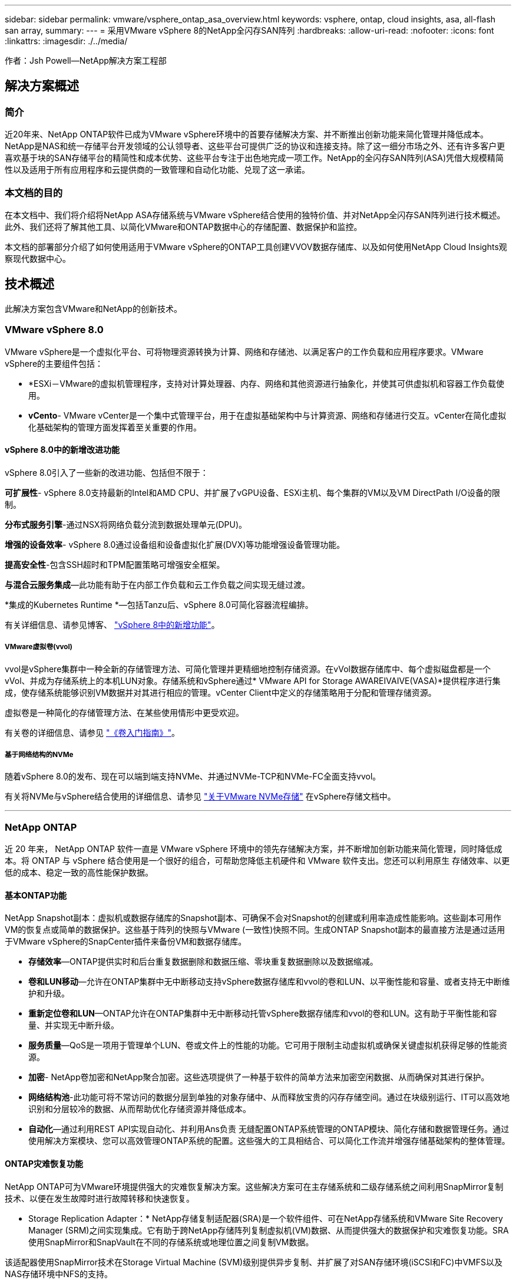 ---
sidebar: sidebar 
permalink: vmware/vsphere_ontap_asa_overview.html 
keywords: vsphere, ontap, cloud insights, asa, all-flash san array, 
summary:  
---
= 采用VMware vSphere 8的NetApp全闪存SAN阵列
:hardbreaks:
:allow-uri-read: 
:nofooter: 
:icons: font
:linkattrs: 
:imagesdir: ./../media/


[role="lead"]
作者：Jsh Powell—NetApp解决方案工程部



== 解决方案概述



=== 简介

近20年来、NetApp ONTAP软件已成为VMware vSphere环境中的首要存储解决方案、并不断推出创新功能来简化管理并降低成本。NetApp是NAS和统一存储平台开发领域的公认领导者、这些平台可提供广泛的协议和连接支持。除了这一细分市场之外、还有许多客户更喜欢基于块的SAN存储平台的精简性和成本优势、这些平台专注于出色地完成一项工作。NetApp的全闪存SAN阵列(ASA)凭借大规模精简性以及适用于所有应用程序和云提供商的一致管理和自动化功能、兑现了这一承诺。



=== 本文档的目的

在本文档中、我们将介绍将NetApp ASA存储系统与VMware vSphere结合使用的独特价值、并对NetApp全闪存SAN阵列进行技术概述。此外、我们还将了解其他工具、以简化VMware和ONTAP数据中心的存储配置、数据保护和监控。

本文档的部署部分介绍了如何使用适用于VMware vSphere的ONTAP工具创建VVOV数据存储库、以及如何使用NetApp Cloud Insights观察现代数据中心。



== 技术概述

此解决方案包含VMware和NetApp的创新技术。



=== VMware vSphere 8.0

VMware vSphere是一个虚拟化平台、可将物理资源转换为计算、网络和存储池、以满足客户的工作负载和应用程序要求。VMware vSphere的主要组件包括：

* *ESXi－VMware的虚拟机管理程序，支持对计算处理器、内存、网络和其他资源进行抽象化，并使其可供虚拟机和容器工作负载使用。
* *vCento*- VMware vCenter是一个集中式管理平台，用于在虚拟基础架构中与计算资源、网络和存储进行交互。vCenter在简化虚拟化基础架构的管理方面发挥着至关重要的作用。




==== vSphere 8.0中的新增改进功能

vSphere 8.0引入了一些新的改进功能、包括但不限于：

*可扩展性*- vSphere 8.0支持最新的Intel和AMD CPU、并扩展了vGPU设备、ESXi主机、每个集群的VM以及VM DirectPath I/O设备的限制。

*分布式服务引擎*-通过NSX将网络负载分流到数据处理单元(DPU)。

*增强的设备效率*- vSphere 8.0通过设备组和设备虚拟化扩展(DVX)等功能增强设备管理功能。

*提高安全性*-包含SSH超时和TPM配置策略可增强安全框架。

*与混合云服务集成*—此功能有助于在内部工作负载和云工作负载之间实现无缝过渡。

*集成的Kubernetes Runtime *—包括Tanzu后、vSphere 8.0可简化容器流程编排。

有关详细信息、请参见博客、 https://core.vmware.com/resource/whats-new-vsphere-8/["vSphere 8中的新增功能"]。



===== VMware虚拟卷(vvol)

vvol是vSphere集群中一种全新的存储管理方法、可简化管理并更精细地控制存储资源。在vVol数据存储库中、每个虚拟磁盘都是一个vVol、并成为存储系统上的本机LUN对象。存储系统和vSphere通过* VMware API for Storage AWAREIVAIVE(VASA)*提供程序进行集成，使存储系统能够识别VM数据并对其进行相应的管理。vCenter Client中定义的存储策略用于分配和管理存储资源。

虚拟卷是一种简化的存储管理方法、在某些使用情形中更受欢迎。

有关卷的详细信息、请参见 https://core.vmware.com/resource/vvols-getting-started-guide["《卷入门指南》"]。



===== 基于网络结构的NVMe

随着vSphere 8.0的发布、现在可以端到端支持NVMe、并通过NVMe-TCP和NVMe-FC全面支持vvol。

有关将NVMe与vSphere结合使用的详细信息、请参见 https://docs.vmware.com/en/VMware-vSphere/8.0/vsphere-storage/GUID-2A80F528-5B7D-4BE9-8EF6-52E2301DC423.html["关于VMware NVMe存储"] 在vSphere存储文档中。

'''


=== NetApp ONTAP

近 20 年来， NetApp ONTAP 软件一直是 VMware vSphere 环境中的领先存储解决方案，并不断增加创新功能来简化管理，同时降低成本。将 ONTAP 与 vSphere 结合使用是一个很好的组合，可帮助您降低主机硬件和 VMware 软件支出。您还可以利用原生 存储效率、以更低的成本、稳定一致的高性能保护数据。



==== 基本ONTAP功能

NetApp Snapshot副本：虚拟机或数据存储库的Snapshot副本、可确保不会对Snapshot的创建或利用率造成性能影响。这些副本可用作VM的恢复点或简单的数据保护。这些基于阵列的快照与VMware (一致性)快照不同。生成ONTAP Snapshot副本的最直接方法是通过适用于VMware vSphere的SnapCenter插件来备份VM和数据存储库。

* *存储效率*—ONTAP提供实时和后台重复数据删除和数据压缩、零块重复数据删除以及数据缩减。
* *卷和LUN移动*—允许在ONTAP集群中无中断移动支持vSphere数据存储库和vvol的卷和LUN、以平衡性能和容量、或者支持无中断维护和升级。
* *重新定位卷和LUN*—ONTAP允许在ONTAP集群中无中断移动托管vSphere数据存储库和vvol的卷和LUN。这有助于平衡性能和容量、并实现无中断升级。
* *服务质量*—QoS是一项用于管理单个LUN、卷或文件上的性能的功能。它可用于限制主动虚拟机或确保关键虚拟机获得足够的性能资源。
* *加密*- NetApp卷加密和NetApp聚合加密。这些选项提供了一种基于软件的简单方法来加密空闲数据、从而确保对其进行保护。
* *网络结构池*-此功能可将不常访问的数据分层到单独的对象存储中、从而释放宝贵的闪存存储空间。通过在块级别运行、IT可以高效地识别和分层较冷的数据、从而帮助优化存储资源并降低成本。
* *自动化*—通过利用REST API实现自动化、并利用Ans负责 无缝配置ONTAP系统管理的ONTAP模块、简化存储和数据管理任务。通过使用解决方案模块、您可以高效管理ONTAP系统的配置。这些强大的工具相结合、可以简化工作流并增强存储基础架构的整体管理。




==== ONTAP灾难恢复功能

NetApp ONTAP可为VMware环境提供强大的灾难恢复解决方案。这些解决方案可在主存储系统和二级存储系统之间利用SnapMirror复制技术、以便在发生故障时进行故障转移和快速恢复。

* Storage Replication Adapter：*
NetApp存储复制适配器(SRA)是一个软件组件、可在NetApp存储系统和VMware Site Recovery Manager (SRM)之间实现集成。它有助于跨NetApp存储阵列复制虚拟机(VM)数据、从而提供强大的数据保护和灾难恢复功能。SRA使用SnapMirror和SnapVault在不同的存储系统或地理位置之间复制VM数据。

该适配器使用SnapMirror技术在Storage Virtual Machine (SVM)级别提供异步复制、并扩展了对SAN存储环境(iSCSI和FC)中VMFS以及NAS存储环境中NFS的支持。

NetApp SRA作为适用于VMware vSphere的ONTAP工具的一部分安装。

image::vmware-asa-image3.png[VMware ASA软件3]

有关适用于SRM的NetApp存储复制适配器的信息、请参见 https://docs.netapp.com/us-en/ontap-apps-dbs/vmware/vmware-srm-overview.html["采用NetApp ONTAP的VMware Site Recovery Manager"]。

*SnapMirror业务连续性：*
SnapMirror是一种NetApp数据复制技术、可在存储系统之间同步复制数据。它支持在不同位置创建多个数据副本、从而能够在发生灾难或数据丢失事件时恢复数据。SnapMirror可以灵活地调整复制频率、并允许为数据创建时间点副本、以用于备份和恢复。SM-BC会在一致性组级别复制数据。

image::vmware-asa-image4.png[VMware ASA软件4]

有关详细信息、请参见SnapMirror https://docs.netapp.com/us-en/ontap/smbc/["业务连续性概述"]。

* NetApp MetroCluster：*
NetApp MetroCluster是一款高可用性和灾难恢复解决方案、可在两个地理位置分散的NetApp存储系统之间提供同步数据复制。它旨在确保在发生站点级故障时数据持续可用并得到保护。

MetroCluster使用SyncMirror同步复制RAID级别以上的数据。SyncMirror旨在在同步模式和异步模式之间高效过渡。这样、当二级站点暂时无法访问时、主存储集群可以继续在未复制状态下运行。连接恢复后、SyncMirror还会复制回RPO = 0状态。

MetroCluster可以通过基于IP的网络或使用光纤通道运行。

image::vmware-asa-image5.png[VMware ASA image5]

有关MetroCluster架构和配置的详细信息、请参见 https://docs.netapp.com/us-en/ontap-metrocluster["MetroCluster文档站点"]。



==== ONTAP One许可模式

ONTAP One是一种全面的许可模式、无需额外的许可证即可访问ONTAP的所有功能。其中包括数据保护、灾难恢复、高可用性、云集成、存储效率、 性能和安全性。拥有NetApp存储系统的闪存、核心+数据保护或高级版许可的客户有权获得ONTAP One许可、以确保他们可以最大限度地利用其存储系统。

ONTAP One许可包括以下所有功能：

*NVMeoF*—支持对NVMe/FC和NVMe/TCP前端客户端IO使用基于网络结构的NVMe。

*FlexCLONE *—支持基于快照快速创建节省空间的数据克隆。

*S3*—为前端客户端IO启用S3协议。

* SnapRestore *—支持从快照快速恢复数据。

*自动防病毒保护*-在检测到异常文件系统活动时自动保护NAS文件共享。

*多租户密钥管理器*-可为系统上的不同租户提供多个密钥管理器。

* SnapLock *–保护系统上的数据免受修改、删除或损坏。

*SnapMirror Cloud*—支持将系统卷复制到对象目标。

*S3 SnapMirror–支持将ONTAP S3对象复制到与S3兼容的备用目标。

'''


=== NetApp全闪存SAN阵列

NetApp全闪存SAN阵列(ASA)是一款高性能存储解决方案、专为满足现代数据中心的苛刻要求而设计。它将闪存存储的速度和可靠性与NetApp的高级数据管理功能相结合、可提供卓越的性能、可扩展性和数据保护。

ASA系列由A系列和C系列型号组成。

NetApp A系列全NVMe闪存阵列专为高性能工作负载而设计、可提供超低延迟和高故障恢复能力、使其适合任务关键型应用程序。

image::vmware-asa-image1.png[VMware ASA image1]

C系列QLC闪存阵列适用于容量更大的用例、可提供闪存速度和混合闪存的经济效益。

image::vmware-asa-image2.png[VMware ASA image2]

有关详细信息、请参见 https://www.netapp.com/data-storage/all-flash-san-storage-array["NetApp ASA登录页面"]。



==== NetApp ASA功能

NetApp全闪存SAN阵列具有以下功能：

*性能*—全闪存SAN阵列利用固态驱动器(SSD)和端到端NVMe架构、提供快如闪电的性能、显著缩短延迟并缩短应用程序响应时间。它可提供稳定一致的高IOPS和低延迟、因此适合数据库、虚拟化和分析等对延迟敏感的工作负载。

*可扩展性*—NetApp全闪存SAN阵列采用横向扩展架构构建、支持企业根据需求增长无缝扩展存储基础架构。由于能够添加更多存储节点、企业可以无中断地扩展容量和性能、从而确保其存储能够满足不断增长的数据需求。

*数据管理*—NetApp的Data ONTAP操作系统为全闪存SAN阵列提供支持，提供了一套全面的数据管理功能。其中包括精简配置、重复数据删除、数据压缩和数据缩减、可优化存储利用率并降低成本。快照、复制和加密等高级数据保护功能可确保所存储数据的完整性和安全性。

*集成和灵活性*—全闪存SAN阵列可与NetApp更广泛的生态系统集成、实现与其他NetApp存储解决方案的无缝集成、例如与NetApp Cloud Volumes ONTAP的混合云部署。它还支持光纤通道(Fibre Channel、FC)和iSCSI等行业标准协议、从而能够轻松集成到现有SAN基础架构中。

*分析和自动化*—包括NetApp Cloud Insights在内的NetApp管理软件提供全面的监控、分析和自动化功能。管理员可以利用这些工具深入了解其存储环境、优化性能并自动执行日常任务、从而简化存储管理并提高运营效率。

*数据保护和业务连续性*-全闪存SAN阵列提供内置的数据保护功能，如时间点快照、复制和灾难恢复功能。这些功能可确保数据可用性、并有助于在发生数据丢失或系统故障时快速恢复。



==== 协议支持

ASA支持所有标准SAN协议、包括iSCSI、光纤通道(FC)、以太网光纤通道(FCoE)和基于网络结构的NVMe。

*iSCSI*- NetApp ASA为iSCSI提供强大的支持，允许通过IP网络对存储设备进行块级访问。它可以与iSCSI启动程序无缝集成、从而高效地配置和管理iSCSI LUN。ONTAP的高级功能、例如多路径、CHAP身份验证和AUA支持。

有关iSCSI配置的设计指导，请参阅。

*光纤通道*- NetApp ASA为光纤通道(FC)提供全面支持，光纤通道(FC)是一种常用于存储区域网络(Storage Area Network, SANS )的高速网络技术。ONTAP可与FC基础架构无缝集成、提供对存储设备的可靠高效的块级访问。它提供分区、多路径和网络结构登录(FLOGI)等功能、可优化性能、增强安全性并确保在FC环境中实现无缝连接。

有关光纤通道配置的设计指导、请参见 https://docs.netapp.com/us-en/ontap/san-config/fc-config-concept.html["SAN配置参考文档"]。

*基于网络结构的NVMe*—NetApp ONTAP和ASA支持基于网络结构的NVMe。NVMe/FC支持通过光纤通道基础架构使用NVMe存储设备、并通过存储IP网络使用NVMe/TCP。

有关NVMe的设计指导、请参见 https://docs.netapp.com/us-en/ontap/nvme/support-limitations.html["NVMe配置、支持和限制"]。



==== 双主动技术

NetApp纯闪存SAN阵列支持通过两个控制器的主动-主动路径、主机操作系统无需等待某个主动路径出现故障、即可激活备用路径。这意味着、主机可以利用所有控制器上的所有可用路径、从而确保无论系统处于稳定状态还是正在执行控制器故障转移操作、活动路径始终存在。

此外、NetApp ASA还提供了一项显著提高SAN故障转移速度的独特功能。每个控制器都会将基本LUN元数据持续复制到其配对系统。因此、每个控制器都可以在其配对系统突然发生故障时接管数据服务职责。之所以能够做到这一点、是因为控制器已经拥有必要的信息、可以开始利用以前由故障控制器管理的驱动器。

使用主动-主动路径时、计划内和计划外接管的IO恢复时间均为2-3秒。

有关详细信息，请参见 https://www.netapp.com/pdf.html?item=/media/85671-tr-4968.pdf["TR-4968：《NetApp纯SAS阵列—NetApp ASA的数据可用性和完整性》"]。



==== 存储担保

NetApp为NetApp全闪存SAN阵列提供了一组独特的存储保障。其独特优势包括：

*存储效率担保：*通过存储效率担保实现高性能、同时最大程度地降低存储成本。SAN工作负载的比例为4：1。

* 6个九(99.9999%)数据可用性担保：*保证每年针对计划外停机超过31.56秒进行补救。

*勒索软件恢复担保：*在发生勒索软件攻击时保证数据恢复。

请参见 https://www.netapp.com/data-storage/all-flash-san-storage-array/["NetApp ASA产品门户"] 有关详细信息 ...

'''


=== 适用于VMware vSphere的NetApp插件

NetApp存储服务可通过使用以下插件与VMware vSphere紧密集成：



==== 适用于 VMware vSphere 的 ONTAP 工具

通过适用于VMware的ONTAP工具、管理员可以直接从vSphere Client中管理NetApp存储。通过ONTAP工具、您可以部署和管理数据存储库、以及配置VVOV数据存储库。
ONTAP工具允许将数据存储库映射到存储功能配置文件、这些配置文件确定了一组存储系统属性。这样便可创建具有特定属性(例如存储性能和QoS)的数据存储库。

ONTAP工具包括以下组件：

*虚拟存储控制台(VSC)：* VSC包括与vSphere客户端集成的界面、您可以在其中添加存储控制器、配置数据存储库、监控数据存储库的性能以及查看和更新ESXi主机设置。

*VASA Provider：*适用于ONTAP的VMware vSphere APIS for Storage AWAREING (VASA) Provider可将有关VMware vSphere所用存储的信息发送到vCenter Server、从而可以配置VMware虚拟卷(VVOl)数据存储库、创建和使用存储功能配置文件、验证合规性以及监控性能。

* Storage Replication Adapter (SRA)：*启用并与VMware Site Recovery Manager (SRM)结合使用后、SRA有助于在发生故障时恢复vCenter Server数据存储库和虚拟机、从而可以配置受保护站点和恢复站点以实现灾难恢复。

有关适用于VMware的NetApp ONTAP工具的详细信息、请参见 https://docs.netapp.com/us-en/ontap-tools-vmware-vsphere/index.html["适用于 VMware vSphere 的 ONTAP 工具文档"]。



==== 适用于 VMware vSphere 的 SnapCenter 插件

适用于VMware vSphere的SnapCenter插件(SCV)是NetApp推出的一款软件解决方案、可为VMware vSphere环境提供全面的数据保护。它旨在简化和简化虚拟机(VM)和数据存储库的保护和管理过程。

适用于VMware vSphere的SnapCenter插件通过与vSphere客户端集成的统一界面提供以下功能：

*基于策略的快照*- SnapCenter允许您定义策略、用于在VMware vSphere中创建和管理虚拟机(VM)的应用程序一致的快照。

*自动化*-基于定义的策略自动创建和管理快照有助于确保一致高效的数据保护。

*虚拟机级别保护*-虚拟机级别的精细保护可高效管理和恢复各个虚拟机。

*存储效率功能*—与NetApp存储技术集成，可为快照提供重复数据删除和数据压缩等存储效率功能，从而最大程度地降低存储需求。

SnapCenter插件可在NetApp存储阵列上协调虚拟机静音以及基于硬件的快照。SnapMirror技术可用于将备份副本复制到二级存储系统、包括云中的存储系统。

有关详细信息，请参见 https://docs.netapp.com/us-en/sc-plugin-vmware-vsphere["适用于 VMware vSphere 的 SnapCenter 插件文档"]。

BlueXP集成支持3-2-1备份策略、将数据副本扩展到云中的对象存储。

有关采用BlueXP的3-2-1备份策略的详细信息、请访问 https://community.netapp.com/t5/Tech-ONTAP-Blogs/3-2-1-Data-Protection-for-VMware-with-SnapCenter-Plug-in-and-BlueXP-backup-and/ba-p/446180["3-2-1使用SnapCenter插件和适用于VM的BlueXP备份和恢复为VMware提供数据保护"]。

'''


=== NetApp Cloud Insights

NetApp Cloud Insights可简化对内部和云基础架构的观察、并提供分析和故障排除功能来帮助解决复杂问题。Cloud Insights的工作方式是从数据中心环境中收集数据并将这些数据发送到云。这可通过本地安装的软件(称为采集单元)以及为数据中心中的资产启用特定收集器来实现。

Cloud Insights中的资产可以通过标注进行标记、以便对数据进行组织和分类。可以使用多种小工具创建信息板以显示数据、还可以为详细的数据表格视图创建指标查询。

Cloud Insights附带了大量现成的信息板、可帮助您精确确定特定类型的问题区域和数据类别。

Cloud Insights是一种异构工具、用于从多种设备收集数据。但是、有一个称为ONTAP基础知识的模板库、可帮助NetApp客户快速入门。

有关如何开始使用Cloud Insights的详细信息、请参见 https://bluexp.netapp.com/cloud-insights["NetApp BlueXP和Cloud Insights登录页面"]。

